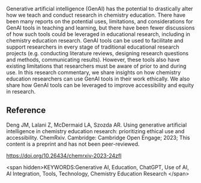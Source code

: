 
#+export_file_name: index
# (ss-toggle-markdown-export-on-save)
# date-added:

#+begin_src elisp :exports none
(ss-toggle-markdown-export-on-save)
#+end_src

#+begin_export md
---
title: "Using generative artificial intelligence in chemistry education research: prioritizing ethical use and accessibility"
## https://quarto.org/docs/journals/authors.html
#author:
#  - name: ""
#    affiliations:
#     - name: ""
#draft: true
#date-modified:
date: 2023-09-12
categories: ["article", "ai-ml"]
keywords: artificial intelligence, AI in chemistry education, chemistry education research, ethics, technology, accessibility
#copyright: "ACS"
license: "CC BY-NC-ND"
image: generative-ai-chemed.png
---
<img src="generative-ai-chemed.png" width="40%" align="right"/>
#+end_export

Generative artificial intelligence (GenAI) has the potential to drastically alter how we teach and conduct research in chemistry education. There have been many reports on the potential uses, limitations, and considerations for GenAI tools in teaching and learning, but there have been fewer discussions of how such tools could be leveraged in educational research, including in chemistry education research. GenAI tools can be used to facilitate and support researchers in every stage of traditional educational research projects (e.g. conducting literature reviews, designing research questions and methods, communicating results). However, these tools also have existing limitations that researchers must be aware of prior to and during use. In this research commentary, we share insights on how chemistry education researchers can use GenAI tools in their work ethically. We also share how GenAI tools can be leveraged to improve accessibility and equity in research.

** Reference

Deng JM, Lalani Z, McDermaid LA, Szozda AR. Using generative artificial intelligence in chemistry education research: prioritizing ethical use and accessibility. ChemRxiv. Cambridge: Cambridge Open Engage; 2023; This content is a preprint and has not been peer-reviewed.

[[https://doi.org/10.26434/chemrxiv-2023-24zfl]]

<span hidden>KEYWORDS:Generative AI, Education, ChatGPT, Use of AI, AI Integration, Tools, Technology, Chemistry Education Research
</span>

# Local Variables:
# eval: (ss-markdown-export-on-save)
# End:
